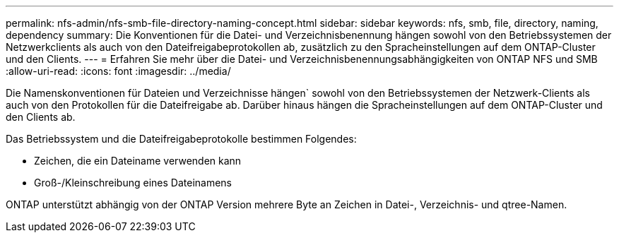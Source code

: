 ---
permalink: nfs-admin/nfs-smb-file-directory-naming-concept.html 
sidebar: sidebar 
keywords: nfs, smb, file, directory, naming, dependency 
summary: Die Konventionen für die Datei- und Verzeichnisbenennung hängen sowohl von den Betriebssystemen der Netzwerkclients als auch von den Dateifreigabeprotokollen ab, zusätzlich zu den Spracheinstellungen auf dem ONTAP-Cluster und den Clients. 
---
= Erfahren Sie mehr über die Datei- und Verzeichnisbenennungsabhängigkeiten von ONTAP NFS und SMB
:allow-uri-read: 
:icons: font
:imagesdir: ../media/


[role="lead"]
Die Namenskonventionen für Dateien und Verzeichnisse hängen` sowohl von den Betriebssystemen der Netzwerk-Clients als auch von den Protokollen für die Dateifreigabe ab. Darüber hinaus hängen die Spracheinstellungen auf dem ONTAP-Cluster und den Clients ab.

Das Betriebssystem und die Dateifreigabeprotokolle bestimmen Folgendes:

* Zeichen, die ein Dateiname verwenden kann
* Groß-/Kleinschreibung eines Dateinamens


ONTAP unterstützt abhängig von der ONTAP Version mehrere Byte an Zeichen in Datei-, Verzeichnis- und qtree-Namen.
